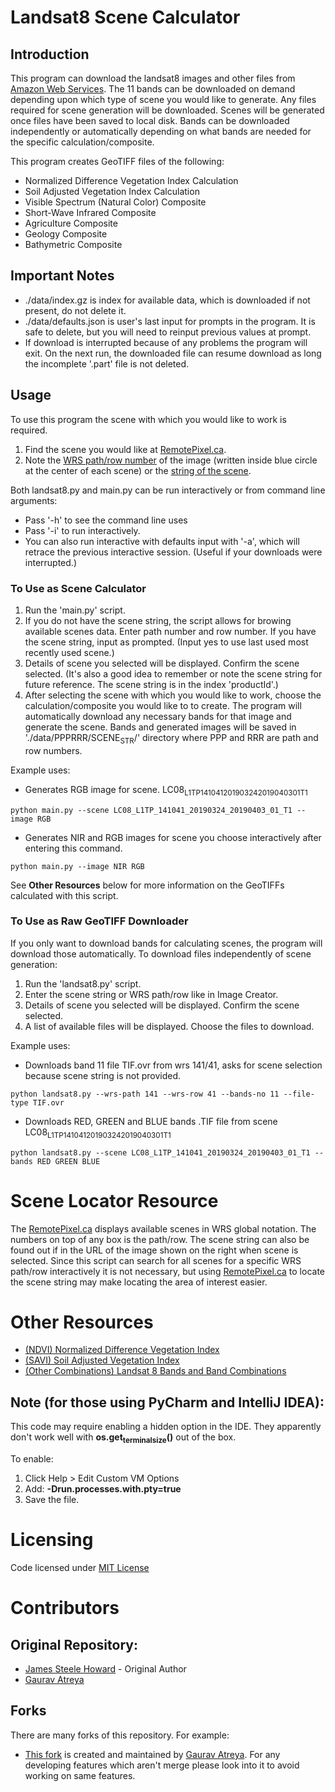 [[./new_orleans.png]]

* Landsat8 Scene Calculator

** Introduction
This program can download the landsat8 images and other files from [[https://landsat-pds.s3.amazonaws.com][Amazon Web Services]]. The 11 bands can be downloaded on demand depending upon which type of scene you would like to generate. Any files required for scene generation will be downloaded. Scenes will be generated once files have been saved to local disk. Bands can be downloaded independently or automatically depending on what bands are needed for the specific calculation/composite.

This program creates GeoTIFF files of the following:
 - Normalized Difference Vegetation Index Calculation
 - Soil Adjusted Vegetation Index Calculation
 - Visible Spectrum (Natural Color) Composite
 - Short-Wave Infrared Composite 
 - Agriculture Composite
 - Geology Composite
 - Bathymetric Composite

** Important Notes
 - ./data/index.gz is index for available data, which is downloaded if not present, do not delete it. 
 - ./data/defaults.json is user's last input for prompts in the program. It is safe to delete, but you will need to reinput previous values at prompt. 
 - If download is interrupted because of any problems the program will exit. On the next run, the downloaded file can resume download as long the incomplete '.part' file is not deleted. 

** Usage
To use this program the scene with which you would like to work is required.
1. Find the scene you would like at [[https://search.remotepixel.ca][RemotePixel.ca]].
2. Note the [[https://landsat.gsfc.nasa.gov/the-worldwide-reference-system/][WRS path/row number]] of the image (written inside blue circle at the center of each scene) or the [[https://docs.opendata.aws/landsat-pds/readme.html][string of the scene]].

Both landsat8.py and main.py can be run interactively or from command line arguments: 
- Pass '-h' to see the command line uses
- Pass '-i' to run interactively. 
- You can also run interactive with defaults input with '-a', which will retrace the previous interactive session. (Useful if your downloads were interrupted.)


*** To Use as Scene Calculator
1. Run the 'main.py' script.
2. If you do not have the scene string, the script allows for browing available scenes data. Enter path number and row number. If you have the scene string, input as prompted. (Input yes to use last used most recently used scene.)
3. Details of scene you selected will be displayed. Confirm the scene selected. (It's also a good idea to remember or note the scene string for future reference. The scene string is in the index 'productId'.)
4. After selecting the scene with which you would like to work, choose the calculation/composite you would like to to create. The program will automatically download any necessary bands for that image and generate the scene. Bands and generated images will be saved in './data/PPPRRR/SCENE_STR/' directory where PPP and RRR are path and row numbers. 

Example uses:

- Generates RGB image for scene. LC08_L1TP_141041_20190324_20190403_01_T1
#+BEGIN_SRC shell
python main.py --scene LC08_L1TP_141041_20190324_20190403_01_T1 --image RGB
#+END_SRC
- Generates NIR and RGB images for scene you choose interactively after entering this command.
#+BEGIN_SRC shell
python main.py --image NIR RGB
#+END_SRC


See *Other Resources* below for more information on the GeoTIFFs calculated with this script.

*** To Use as Raw GeoTIFF Downloader
If you only want to download bands for calculating scenes, the program will download those automatically. To download files independently of scene generation:
1. Run the 'landsat8.py' script.
2. Enter the scene string or WRS path/row like in Image Creator.
3. Details of scene you selected will be displayed. Confirm the scene selected.
4. A list of available files will be displayed. Choose the files to download.


Example uses:

- Downloads band 11 file TIF.ovr from wrs 141/41, asks for scene selection because scene string is not provided.
#+BEGIN_SRC shell
python landsat8.py --wrs-path 141 --wrs-row 41 --bands-no 11 --file-type TIF.ovr
#+END_SRC
- Downloads RED, GREEN and BLUE bands .TIF file from scene  LC08_L1TP_141041_20190324_20190403_01_T1
#+BEGIN_SRC shell
python landsat8.py --scene LC08_L1TP_141041_20190324_20190403_01_T1 --bands RED GREEN BLUE
#+END_SRC

* Scene Locator Resource
The [[https://search.remotepixel.ca][RemotePixel.ca]] displays available scenes in WRS global notation. The numbers on top of any box is the path/row. The scene string can also be found out if in the URL of the image shown on the right when scene is selected. Since this script can search for all scenes for a specific WRS path/row interactively it is not necessary, but using [[https://search.remotepixel.ca][RemotePixel.ca]] to locate the scene string may make locating the area of interest easier. 

* Other Resources
 - [[https://www.usgs.gov/core-science-systems/nli/landsat/landsat-normalized-difference-vegetation-index][(NDVI) Normalized Difference Vegetation Index]]
 - [[https://www.usgs.gov/core-science-systems/nli/landsat/landsat-soil-adjusted-vegetation-index][(SAVI) Soil Adjusted Vegetation Index]]
 - [[https://gisgeography.com/landsat-8-bands-combinations/][(Other Combinations) Landsat 8 Bands and Band Combinations]]

** Note (for those using PyCharm and IntelliJ IDEA):
This code may require enabling a hidden option in the IDE. They apparently don't work well with *os.get_terminal_size()* out of the box. 

To enable:
1. Click Help > Edit Custom VM Options
2. Add: *-Drun.processes.with.pty=true*
3. Save the file. 

* Licensing
Code licensed under [[http://opensource.org/licenses/mit-license.html][MIT License]]

* Contributors
** Original Repository:
 - [[https://github.com/AbnormalDistributions][James Steele Howard]] - Original Author
 - [[https://github.com/Atreyagaurav][Gaurav Atreya]]

** Forks
There are many forks of this repository. For example:

- [[https://github.com/Atreyagaurav/landsat8_scene_calculator][This fork]] is created and maintained by [[https://github.com/Atreyagaurav][Gaurav Atreya]]. For any developing features which aren't merge please look into it to avoid working on same features. 
